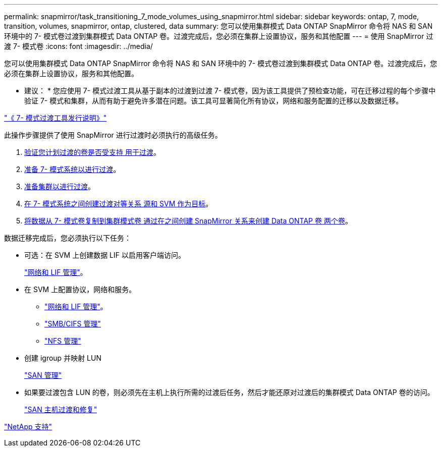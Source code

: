 ---
permalink: snapmirror/task_transitioning_7_mode_volumes_using_snapmirror.html 
sidebar: sidebar 
keywords: ontap, 7, mode, transition, volumes, snapmirror, ontap, clustered, data 
summary: 您可以使用集群模式 Data ONTAP SnapMirror 命令将 NAS 和 SAN 环境中的 7- 模式卷过渡到集群模式 Data ONTAP 卷。过渡完成后，您必须在集群上设置协议，服务和其他配置 
---
= 使用 SnapMirror 过渡 7- 模式卷
:icons: font
:imagesdir: ../media/


[role="lead"]
您可以使用集群模式 Data ONTAP SnapMirror 命令将 NAS 和 SAN 环境中的 7- 模式卷过渡到集群模式 Data ONTAP 卷。过渡完成后，您必须在集群上设置协议，服务和其他配置。

* 建议： * 您应使用 7- 模式过渡工具从基于副本的过渡到过渡 7- 模式卷，因为该工具提供了预检查功能，可在迁移过程的每个步骤中验证 7- 模式和集群，从而有助于避免许多潜在问题。该工具可显著简化所有协议，网络和服务配置的迁移以及数据迁移。

http://docs.netapp.com/ontap-9/topic/com.netapp.doc.dot-72c-rn/home.html["《 7- 模式过渡工具发行说明》"]

此操作步骤提供了使用 SnapMirror 进行过渡时必须执行的高级任务。

. xref:concept_planning_for_transition.adoc[验证您计划过渡的卷是否受支持 用于过渡]。
. xref:task_preparing_7_mode_system_for_transition.adoc[准备 7- 模式系统以进行过渡]。
. xref:task_preparing_cluster_for_transition.adoc[准备集群以进行过渡]。
. xref:task_creating_a_transition_peering_relationship.adoc[在 7- 模式系统之间创建过渡对等关系 源和 SVM 作为目标]。
. xref:task_transitioning_volumes.adoc[将数据从 7- 模式卷复制到集群模式卷 通过在之间创建 SnapMirror 关系来创建 Data ONTAP 卷 两个卷]。


数据迁移完成后，您必须执行以下任务：

* 可选：在 SVM 上创建数据 LIF 以启用客户端访问。
+
https://docs.netapp.com/ontap-9/topic/com.netapp.doc.dot-cm-nmg/home.html["网络和 LIF 管理"]。

* 在 SVM 上配置协议，网络和服务。
+
** https://docs.netapp.com/ontap-9/topic/com.netapp.doc.dot-cm-nmg/home.html["网络和 LIF 管理"]。
** http://docs.netapp.com/ontap-9/topic/com.netapp.doc.cdot-famg-cifs/home.html["SMB/CIFS 管理"]
** https://docs.netapp.com/ontap-9/topic/com.netapp.doc.cdot-famg-nfs/home.html["NFS 管理"]


* 创建 igroup 并映射 LUN
+
https://docs.netapp.com/ontap-9/topic/com.netapp.doc.dot-cm-sanag/home.html["SAN 管理"]

* 如果要过渡包含 LUN 的卷，则必须先在主机上执行所需的过渡后任务，然后才能还原对过渡后的集群模式 Data ONTAP 卷的访问。
+
http://docs.netapp.com/ontap-9/topic/com.netapp.doc.dot-7mtt-sanspl/home.html["SAN 主机过渡和修复"]



https://mysupport.netapp.com/site/global/dashboard["NetApp 支持"]
